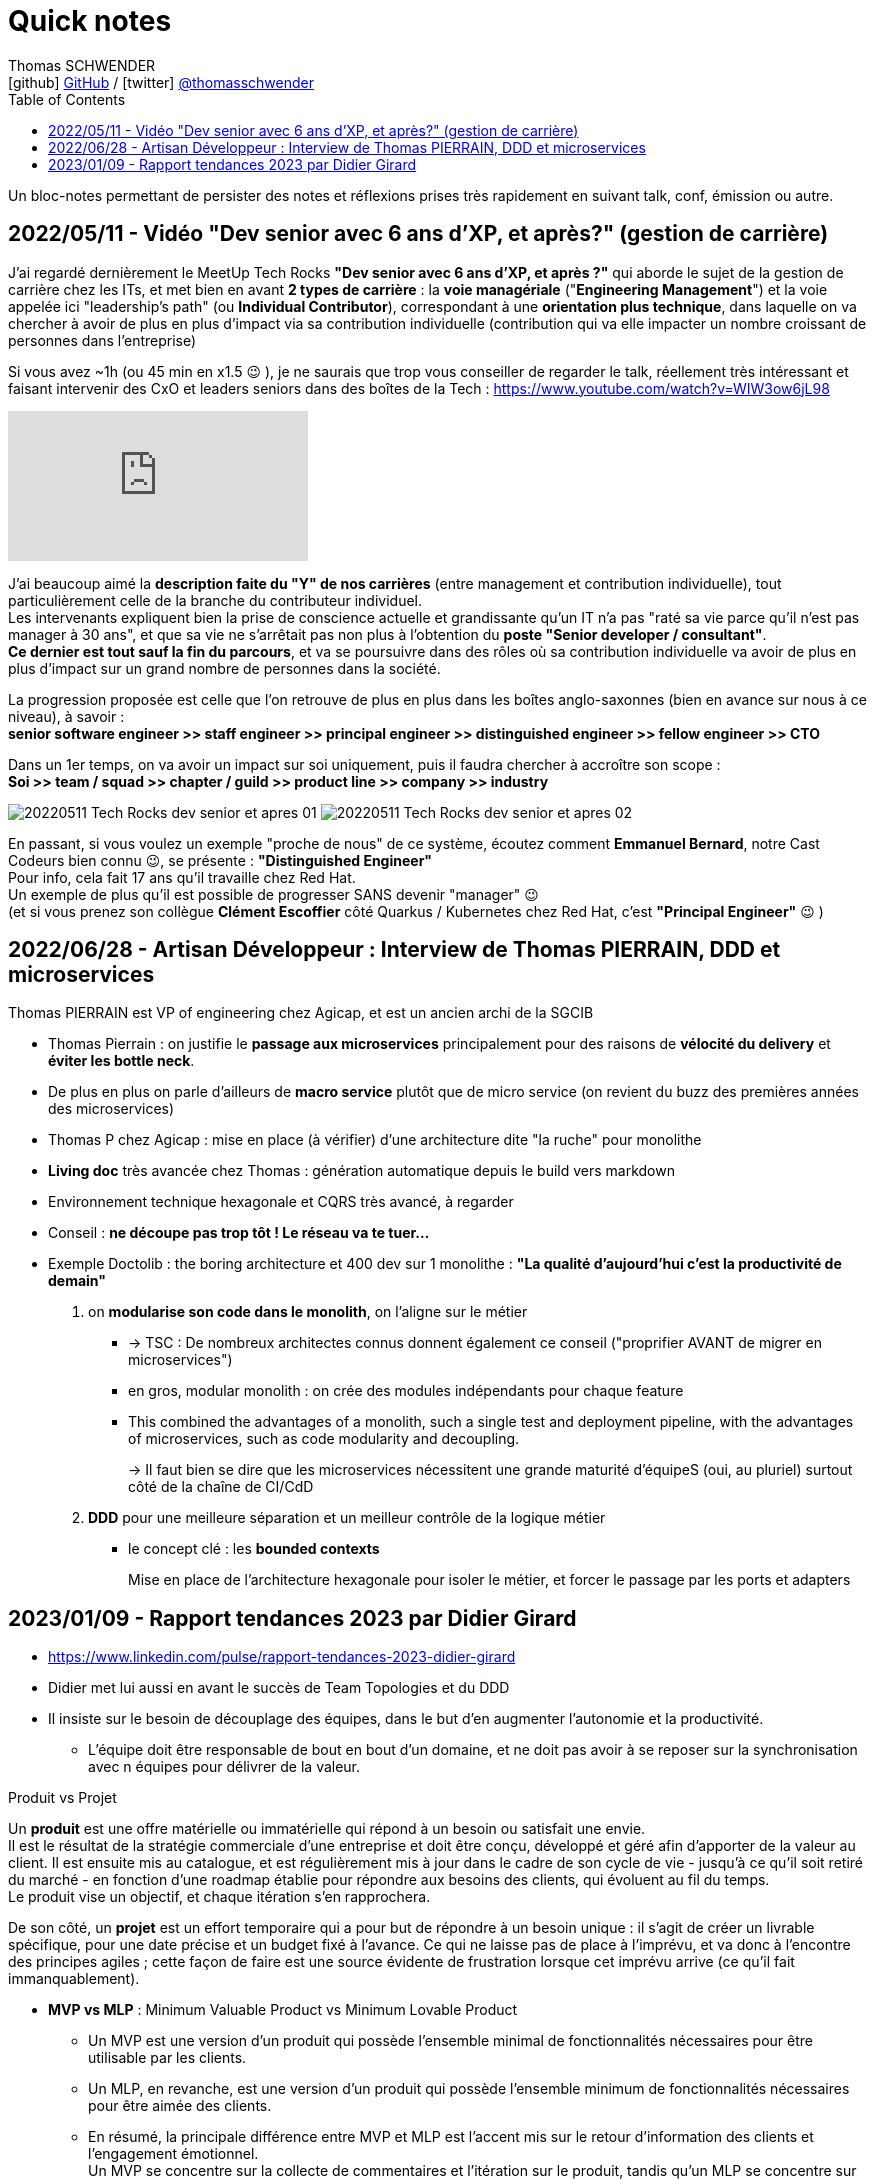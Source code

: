 = Quick notes
Thomas SCHWENDER <icon:github[] https://github.com/Ardemius/[GitHub] / icon:twitter[role="aqua"] https://twitter.com/thomasschwender[@thomasschwender]>
// Handling GitHub admonition blocks icons
ifndef::env-github[:icons: font]
ifdef::env-github[]
:status:
:outfilesuffix: .adoc
:caution-caption: :fire:
:important-caption: :exclamation:
:note-caption: :paperclip:
:tip-caption: :bulb:
:warning-caption: :warning:
endif::[]
:imagesdir: ./images
:source-highlighter: highlightjs
:highlightjs-languages: asciidoc
// We must enable experimental attribute to display Keyboard, button, and menu macros
:experimental:
// Next 2 ones are to handle line breaks in some particular elements (list, footnotes, etc.)
:lb: pass:[<br> +]
:sb: pass:[<br>]
// check https://github.com/Ardemius/personal-wiki/wiki/AsciiDoctor-tips for tips on table of content in GitHub
:toc: macro
:toclevels: 4
// To number the sections of the table of contents
//:sectnums:
// Add an anchor with hyperlink before the section title
:sectanchors:
// To turn off figure caption labels and numbers
// :figure-caption!:
// Same for examples
//:example-caption!:
// To turn off ALL captions
:caption:

toc::[]

Un bloc-notes permettant de persister des notes et réflexions prises très rapidement en suivant talk, conf, émission ou autre.

== 2022/05/11 - Vidéo "Dev senior avec 6 ans d'XP, et après?" (gestion de carrière)

J'ai regardé dernièrement le MeetUp Tech Rocks *"Dev senior avec 6 ans d'XP, et après ?"* qui aborde le sujet de la gestion de carrière chez les ITs, et met bien en avant *2 types de carrière* : la *voie managériale* ("*Engineering Management*") et la voie appelée ici "leadership's path" (ou *Individual Contributor*), correspondant à une *orientation plus technique*, dans laquelle on va chercher à avoir de plus en plus d'impact via sa contribution individuelle (contribution qui va elle impacter un nombre croissant de personnes dans l'entreprise)

Si vous avez ~1h (ou 45 min en x1.5 😉 ), je ne saurais que trop vous conseiller de regarder le talk, réellement très intéressant et faisant intervenir des CxO et leaders seniors dans des boîtes de la Tech : https://www.youtube.com/watch?v=WIW3ow6jL98

video::WIW3ow6jL98[youtube]

J'ai beaucoup aimé la *description faite du "Y" de nos carrières* (entre management et contribution individuelle), tout particulièrement celle de la branche du contributeur individuel. +
Les intervenants expliquent bien la prise de conscience actuelle et grandissante qu'un IT n'a pas "raté sa vie parce qu'il n'est pas manager à 30 ans", et que sa vie ne s'arrêtait pas non plus à l'obtention du *poste "Senior developer / consultant"*. +
*Ce dernier est tout sauf la fin du parcours*, et va se poursuivre dans des rôles où sa contribution individuelle va avoir de plus en plus d'impact sur un grand nombre de personnes dans la société.

La progression proposée est celle que l'on retrouve de plus en plus dans les boîtes anglo-saxonnes (bien en avance sur nous à ce niveau), à savoir : +
*senior software engineer >> staff engineer >> principal engineer >> distinguished engineer >> fellow engineer >> CTO*

Dans un 1er temps, on va avoir un impact sur soi uniquement, puis il faudra chercher à accroître son scope : +
*Soi >> team / squad >> chapter / guild >> product line >> company >> industry*

image:20220511_Tech-Rocks_dev-senior-et-apres_01.png[]
image:20220511_Tech-Rocks_dev-senior-et-apres_02.png[]

En passant, si vous voulez un exemple "proche de nous" de ce système, écoutez comment *Emmanuel Bernard*, notre Cast Codeurs bien connu 😉, se présente : *"Distinguished Engineer"* +
Pour info, cela fait 17 ans qu'il travaille chez Red Hat. +
Un exemple de plus qu'il est possible de progresser SANS devenir "manager" 😉 +
(et si vous prenez son collègue *Clément Escoffier* côté Quarkus / Kubernetes chez Red Hat, c'est *"Principal Engineer"* 😉 )

== 2022/06/28 - Artisan Développeur : Interview de Thomas PIERRAIN, DDD et microservices

Thomas PIERRAIN est VP of engineering chez Agicap, et est un ancien archi de la SGCIB

* Thomas Pierrain : on justifie le *passage aux microservices* principalement pour des raisons de *vélocité du delivery* et *éviter les bottle neck*.
* De plus en plus on parle d'ailleurs de *macro service* plutôt que de micro service (on revient du buzz des premières années des microservices)

* Thomas P chez Agicap : mise en place (à vérifier) d'une architecture dite "la ruche" pour monolithe 

* *Living doc* très avancée chez Thomas : génération automatique depuis le build vers markdown 
* Environnement technique hexagonale et CQRS très avancé, à regarder 

* Conseil : *ne découpe pas trop tôt ! Le réseau va te tuer...*
* Exemple Doctolib : the boring architecture et 400 dev sur 1 monolithe : 
*"La qualité d'aujourd'hui c'est la productivité de demain"*

1. on *modularise son code dans le monolith*, on l'aligne sur le métier
    ** -> TSC : De nombreux architectes connus donnent également ce conseil ("proprifier AVANT de migrer en microservices")
	** en gros, modular monolith : on crée des modules indépendants pour chaque feature
	** This combined the advantages of a monolith, such a single test and deployment pipeline, with the advantages of microservices, such as code modularity and decoupling.
+
-> Il faut bien se dire que les microservices nécessitent une grande maturité d'équipeS (oui, au pluriel) surtout côté de la chaîne de CI/CdD

2. *DDD* pour une meilleure séparation et un meilleur contrôle de la logique métier
	** le concept clé : les *bounded contexts*
+
Mise en place de l'architecture hexagonale pour isoler le métier, et forcer le passage par les ports et adapters

== 2023/01/09 - Rapport tendances 2023 par Didier Girard

* https://www.linkedin.com/pulse/rapport-tendances-2023-didier-girard

* Didier met lui aussi en avant le succès de Team Topologies et du DDD
* Il insiste sur le besoin de découplage des équipes, dans le but d'en augmenter l'autonomie et la productivité.
    ** L'équipe doit être responsable de bout en bout d'un domaine, et ne doit pas avoir à se reposer sur la synchronisation avec n équipes pour délivrer de la valeur.

.Produit vs Projet
--
Un *produit* est une offre matérielle ou immatérielle qui répond à un besoin ou satisfait une envie. +
Il est le résultat de la stratégie commerciale d'une entreprise et doit être conçu, développé et géré afin d'apporter de la valeur au client. Il est ensuite mis au catalogue, et est régulièrement mis à jour dans le cadre de son cycle de vie - jusqu'à ce qu'il soit retiré du marché - en fonction d'une roadmap établie pour répondre aux besoins des clients, qui évoluent au fil du temps. +
Le produit vise un objectif, et chaque itération s'en rapprochera.

De son côté, un *projet* est un effort temporaire qui a pour but de répondre à un besoin unique : il s'agit de créer un livrable spécifique, pour une date précise et un budget fixé à l'avance. Ce qui ne laisse pas de place à l'imprévu, et va donc à l'encontre des principes agiles ; cette façon de faire est une source évidente de frustration lorsque cet imprévu arrive (ce qu'il fait immanquablement).
--

* *MVP vs MLP* : Minimum Valuable Product vs Minimum Lovable Product

    ** Un MVP est une version d'un produit qui possède l'ensemble minimal de fonctionnalités nécessaires pour être utilisable par les clients.
    ** Un MLP, en revanche, est une version d'un produit qui possède l'ensemble minimum de fonctionnalités nécessaires pour être aimée des clients.

    ** En résumé, la principale différence entre MVP et MLP est l'accent mis sur le retour d'information des clients et l'engagement émotionnel. +
    Un MVP se concentre sur la collecte de commentaires et l'itération sur le produit, tandis qu'un MLP se concentre sur la création d'un lien émotionnel positif avec les clients du produit.

* *Nouveau rôle de l'architecte* : 
    ** concevoir et de mettre en œuvre la structure globale du système, en veillant à ce qu'il soit évolutif, maintenable et capable de s'adapter à l'évolution des besoins de l'entreprise.
    ** L'architecte est responsable de la conception de l'architecture des données, y compris le stockage, l'accès et la sécurité des données.
    ** L'architecte doit s'assurer que le système d'information est sécurisé, à la fois contre les menaces externes et contre les accès non autorisés par les utilisateurs internes.

* *SI Cloud Native :*
    ** Un SI Cloud Native mixe des applications SaaS et des services managés avec des applications ou micro-services maison conteneurisés, déployés dans le cloud de son choix.

* *WebAssembly* (WASM)
    ** solution permettant d'exécuter du code bas niveau directement dans le navigateur, offrant des *améliorations spectaculaires des performances*.
    ** solution pour l'exécution, dans le navigateur, d'applications écrites en C++, Rust ou Go.
    ** WebAssembly va aussi bien au-delà du navigateur. +
    Cette technologie peut aussi être utilisée dans les applications de cloud computing et d'Internet des objets (IoT) : *WebAssembly fournit un environnement de sandboxing sécurisé dans lequel le code peut s'exécuter sans avoir d'impact sur les autres programmes*.
        *** Donc une notion proche de celle des conteneurs.

* Repenser le *réseau étendu dans une perspective Cloud*, un concept auquel Gartner a donné le nom de *Secure Access Service Edge*, ou *SASE* (prononcer sassy).
    ** Dans une architecture SASE, les services Cloud gèrent l’authentification et plus largement toute la sécurité du réseau, et une *couche d’abstraction logicielle permet de gérer l’infrastructure réseau* : le *SD-WAN*, *Software-Defined Wide Area Network*. Les services de SD-WAN permettent d’agréger plusieurs types d’infrastructures d’un ou plusieurs fournisseurs (MPLS, fibre, SDSL, 4G…) et de gérer ainsi des réseaux complexes de manière centralisée, industrialisée et simple.

* *Plateformes Back*
    ** *MACH* est un acronyme qui signifie Microservices (ou Modules-based), API-first, Cloud native et Headless.
        *** *API-First* : +
        L'application est conçue et construite autour des API, qu'elles soient REST ou GraphQL. Cette approche met l'accent sur les *API comme principal moyen d'accéder et d'interagir avec l'application*, plutôt que sur l'interface utilisateur.
        *** *Cloud-native* : +
        Applications construites à l'aide de containers, serverless (fonctions déclenchables avec des événements) ou autre capacités PaaS
        *** *Headless* : +
        Headless signifie que l'application n'a pas d'interface utilisateur, et qu'on y accède et la *contrôle exclusivement par le biais d'API*. Cette approche permet une plus grande flexibilité et personnalisation, car l'interface utilisateur peut être construite et modifiée indépendamment de l'application sous-jacente.

* *REST vs GraphQL*

    ** REST : 
        *** différents points d’accès (endpoints) selon les données que le producteur d’API va mettre à disposition
        *** Erreurs et validation des données : Dans une API REST, le serveur renvoie généralement des codes d'erreur HTTP pour indiquer les échecs, comme 404 pour "non trouvé" ou 500 pour "erreur de serveur".
    ** GraphQL : 
        *** un seul point d’accès permet d’accéder à l’ensemble de la donnée, et c’est le consommateur qui choisira celle qu’il souhaite récupérer.
        *** Erreurs et validation des données : Dans une API GraphQL, le serveur peut renvoyer des messages d'erreur détaillés avec les données, ce qui facilite la gestion et le débogage des problèmes par le client.
    ** Conclusion : *GraphQL* peut être un bon choix pour construire des API qui doivent être *flexibles* et *personnalisables*, tandis que *REST* peut être un bon choix pour les API qui suivent un *design plus standard et établi*.

* *Webhooks*

    ** Les *webhooks* sont fondamentaux dans EDA (Event Driven Architecture) car ils offrent un moyen pour différentes applications de communiquer entre elles en temps réel.

* *Serverless, FaaS, cloud function et lambda* : très utile dans les architectures EDA

* *Build*
    ** Vite.js, esbuild et webpack sont tous des outils de build JavaScript populaires.
    ** *Vite.js* : approche basée sur les *roll-up* pour n*e reconstruire que les parties de l'application qui ont été modifiées*, ce qui le rend plus rapide que d'autres outils build.

* *Cloud, la plateforme de choix*
    ** importance de l'Infra as Code (IaC), qui est au coeur des architectures cloud-natives
        *** Importance des outils de type *Terraform* ou *Pulumi*
        *** Pulumi : Ce framework de l'écosystème Terraform, développé par HashiCorp, permet de décrire l'infrastructure désirée en utilisant un langage de programmation tel que TypeScript, Python ou Go plutôt que d'utiliser le DSL spécifique à Terraform (HCL).

* *FinOps*
    ** Avec le Cloud, il devient possible de ventiler le coût de chaque service, à la seconde près, en fonction des produits business
    ** MAIS cela ne peut être fait qu'après la *labellisation des ressources Cloud*
        *** Ce plan d’étiquetage des ressources est la pierre angulaire de la démarche FinOps

* *Transformation des CCoE (Cloud Center of Excellence) en CC4E (Cloud Center FOR Excellence)*
    ** Pour diffuser plus largement le savoir et le savoir-faire cloud au sein des entreprises, transformation des CCoE en CC4E (dans cette optique d'acculturation)
    ** Les débats sur le cloud souverain et le cloud de confiance ont mis en évidence des besoins, et finalement donné naissance à une *nouvelle forme de cloud*, où les hyperscalers deviennent fournisseurs d'infrastructures de cloud sans en assurer le run (par exemple S3NS, la co-entreprise managée par Thalès, qui s’appuie sur les technologies de Google Cloud).

* *La sécurité et le Cloud*

    ** Le *poste du développeur* reste une *faiblesse dans le SI* : un développeur est souvent administrateur de sa machine et est amené à y installer beaucoup de logiciels. La virtualisation des postes de travail des développeurs, sujet sur lequel planchent par exemple Google Cloud et AWS, devrait apporter un niveau de sécurité supplémentaire.

    ** émergence de la *Security as Code* : 
        *** politique de sécurité as code : +
        Par exemple, l’interdiction globale de rendre publique n'importe quel bucket appartenant à l'organisation (via Google Organization Policies, AWS Security Control Policies ou encore Azure Security Policies).
        *** règles de configuration des ressources d’infrastructure cloud as code : inspectent les scripts IaC : +
        Ce sont les règles de bonne configuration de chaque produit cloud qui sont évaluées avant le déploiement et le stoppent si une non conformité a été détectée (exemples d’outils : Checkov, KICS, Spectral, tfsec…).

* *Data* : in my repo about Data



